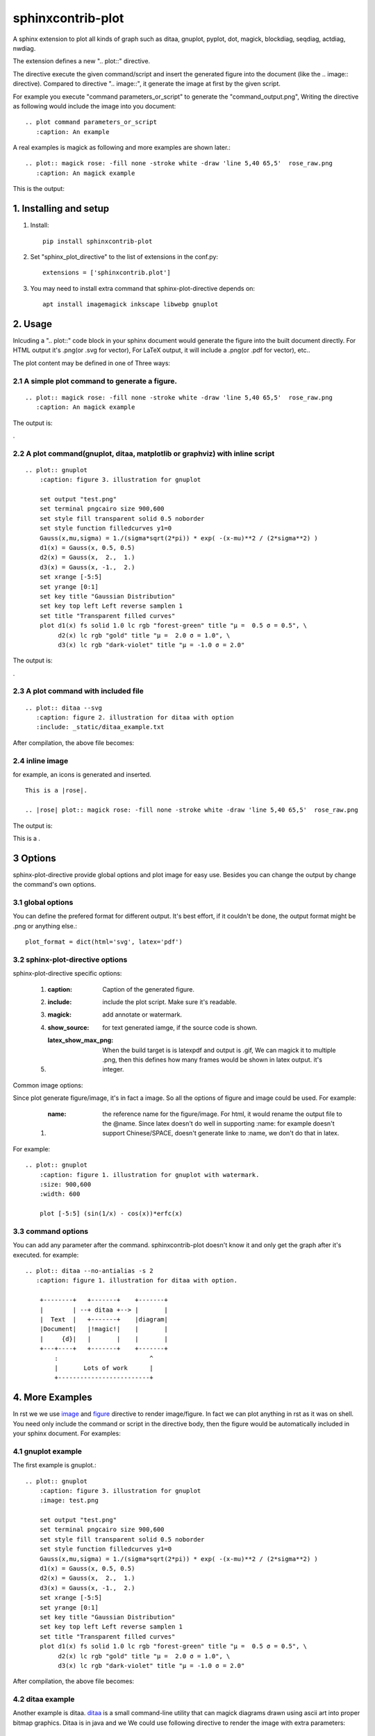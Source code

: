 sphinxcontrib-plot
*********************

A sphinx extension to plot all kinds of graph such as ditaa, gnuplot, pyplot,
dot, magick, blockdiag, seqdiag, actdiag, nwdiag.

.. image:: http://gnuplot.sourceforge.net/demo_5.2/transparent.2.png

The extension defines a new ".. plot::" directive.

The directive execute the given command/script and insert the generated figure
into the document (like the .. image:: directive). Compared to directive 
".. image::", it generate the image at first by the given script.

For example you execute "command parameters_or_script" to generate the
"command_output.png", Writing the directive as following would include the
image into you document::

    .. plot command parameters_or_script
       :caption: An example

A real examples is magick as following and more examples are shown later.::

    .. plot:: magick rose: -fill none -stroke white -draw 'line 5,40 65,5'  rose_raw.png
       :caption: An magick example

This is the output: |imagemagick_example1|

.. .. contents::
..     :depth: 2

1. Installing and setup
=======================

1) Install::

    pip install sphinxcontrib-plot

2) Set "sphinx_plot_directive" to the list of extensions in the conf.py::

    extensions = ['sphinxcontrib.plot']

3) You may need to install extra command that sphinx-plot-directive depends on::

    apt install imagemagick inkscape libwebp gnuplot

2. Usage
============

Inlcuding a ".. plot::" code block in your sphinx document would generate the figure into the built document directly. For HTML output it's .png(or .svg for vector), For LaTeX output, it will include a .png(or .pdf for vector), etc..

The plot content may be defined in one of Three ways:

2.1 A simple plot command to generate a figure.
-------------------------------------------------

::

    .. plot:: magick rose: -fill none -stroke white -draw 'line 5,40 65,5'  rose_raw.png
       :caption: An magick example

The output is:

|imagemagick_example1|.

2.2 A plot command(gnuplot, ditaa, matplotlib or graphviz) with inline script
-------------------------------------------------------------------------------

::

    .. plot:: gnuplot
        :caption: figure 3. illustration for gnuplot

        set output "test.png"
        set terminal pngcairo size 900,600
        set style fill transparent solid 0.5 noborder
        set style function filledcurves y1=0
        Gauss(x,mu,sigma) = 1./(sigma*sqrt(2*pi)) * exp( -(x-mu)**2 / (2*sigma**2) )
        d1(x) = Gauss(x, 0.5, 0.5)
        d2(x) = Gauss(x,  2.,  1.)
        d3(x) = Gauss(x, -1.,  2.)
        set xrange [-5:5]
        set yrange [0:1]
        set key title "Gaussian Distribution"
        set key top left Left reverse samplen 1
        set title "Transparent filled curves"
        plot d1(x) fs solid 1.0 lc rgb "forest-green" title "μ =  0.5 σ = 0.5", \
             d2(x) lc rgb "gold" title "μ =  2.0 σ = 1.0", \
             d3(x) lc rgb "dark-violet" title "μ = -1.0 σ = 2.0"

The output is:

|gnuplot_example|.

2.3 A plot command with included file
---------------------------------------

::

    .. plot:: ditaa --svg
       :caption: figure 2. illustration for ditaa with option
       :include: _static/ditaa_example.txt

After compilation, the above file becomes: |ditaa_example|

2.4 inline image
-----------------

for example, an icons is generated and inserted. ::

    This is a |rose|.

    .. |rose| plot:: magick rose: -fill none -stroke white -draw 'line 5,40 65,5'  rose_raw.png

The output is:

This is a |imagemagick_example1|.

3 Options
===========

sphinx-plot-directive provide global options and plot image for easy use. Besides you can change the output by change the command's own options.

3.1 global options
---------------------------------

You can define the prefered format for different output. It's best effort, if it couldn't be done, the output format might be .png or anything else.::

    plot_format = dict(html='svg', latex='pdf')

3.2 sphinx-plot-directive options
---------------------------------

sphinx-plot-directive specific options:

    #. :caption: Caption of the generated figure.
    #. :include: include the plot script. Make sure it's readable.
    #. :magick: add annotate or watermark.
    #. :show_source: for text generated iamge, if the source code is shown. 
    #. :latex_show_max_png: When the build target is is latexpdf and output is .gif, We can magick it to multiple .png, then this defines how many frames would be shown in latex output. it's integer.

Common image options:

Since plot generate figure/image, it's in fact a image. So all the options of figure and image could be used. For example:

    #. :name: the reference name for the figure/image. For html, it would rename the output file to the @name. Since latex doesn't do well in supporting :name: for example doesn't support Chinese/SPACE, doesn't generate linke to :name, we don't do that in latex.

For example::

    .. plot:: gnuplot
        :caption: figure 1. illustration for gnuplot with watermark.
        :size: 900,600
        :width: 600

        plot [-5:5] (sin(1/x) - cos(x))*erfc(x)

3.3 command options
-------------------

You can add any parameter after the command. sphinxcontrib-plot doesn't know it and only get the graph after it's executed. for example::

    .. plot:: ditaa --no-antialias -s 2
       :caption: figure 1. illustration for ditaa with option.

        +--------+   +-------+    +-------+
        |        | --+ ditaa +--> |       |
        |  Text  |   +-------+    |diagram|
        |Document|   |!magic!|    |       |
        |     {d}|   |       |    |       |
        +---+----+   +-------+    +-------+
            :                         ^
            |       Lots of work      |
            +-------------------------+


4. More Examples
===================

In rst we we use `image`_ and `figure`_ directive to render image/figure. In
fact we can plot anything in rst as it was on shell. You need only include the
command or script in the directive body, then the figure would be automatically
included in your sphinx document. For examples:

4.1 gnuplot example
-------------------

The first example is gnuplot.::

    .. plot:: gnuplot
        :caption: figure 3. illustration for gnuplot
        :image: test.png

        set output "test.png"
        set terminal pngcairo size 900,600
        set style fill transparent solid 0.5 noborder
        set style function filledcurves y1=0
        Gauss(x,mu,sigma) = 1./(sigma*sqrt(2*pi)) * exp( -(x-mu)**2 / (2*sigma**2) )
        d1(x) = Gauss(x, 0.5, 0.5)
        d2(x) = Gauss(x,  2.,  1.)
        d3(x) = Gauss(x, -1.,  2.)
        set xrange [-5:5]
        set yrange [0:1]
        set key title "Gaussian Distribution"
        set key top left Left reverse samplen 1
        set title "Transparent filled curves"
        plot d1(x) fs solid 1.0 lc rgb "forest-green" title "μ =  0.5 σ = 0.5", \
             d2(x) lc rgb "gold" title "μ =  2.0 σ = 1.0", \
             d3(x) lc rgb "dark-violet" title "μ = -1.0 σ = 2.0"

After compilation, the above file becomes: |gnuplot_example|

4.2 ditaa example
-------------------

Another example is ditaa. ditaa_ is a small command-line utility that can
magick diagrams drawn using ascii art into proper bitmap graphics. Ditaa is in
java and we We could use following directive to render the image with extra
parameters::

    .. plot:: ditaa
       :caption: figure 1. illustration for ditaa

        +--------+   +-------+    +-------+
        |        | --+ ditaa +--> |       |
        |  Text  |   +-------+    |diagram|
        |Document|   |!magic!|    |       |
        |     {d}|   |       |    |       |
        +---+----+   +-------+    +-------+
            :                         ^
            |       Lots of work      |
            +-------------------------+

To render the best image, it will add --svg even user didn't add it. The it
will generate a vector image::

    .. plot:: ditaa --svg
       :caption: figure 2. illustration for ditaa with option

          +--------+   +-------+    +-------+
          |        | --+ ditaa +--> |       |
          |  Text  |   +-------+    |diagram|
          |Document|   |!magic!|    |       |
          |     {d}|   |       |    |       |
          +---+----+   +-------+    +-------+
              :                         ^
              |       Lots of work      |
              +-------------------------+

After compilation, the above file becomes: |ditaa_example|

4.3 python(matplotlib) example
---------------------------------

Another example is mulplotlib.plot. ::

    .. plot:: python
        :caption: figure 4. illustration for python

        import numpy as np
        import matplotlib.pyplot as plt

        x = np.linspace(0, 1, 500)
        y = np.sin(4 * np.pi * x) * np.exp(-5 * x)

        fig, ax = plt.subplots()

        ax.fill(x, y, zorder=10)
        ax.grid(True, zorder=5)
        plt.show()

After compilation, we could get the following image: |matplotlib_example|

4.4 graphviz(dot) example
--------------------------

Another example is graphivx(dot), since we want to generate png image, we add
the option in the command, it's dot's own option::

    .. plot:: dot -Tpng
        :caption: illustration for dot

        digraph G {

                subgraph cluster_0 {
                        style=filled;
                        color=lightgrey;
                        node [style=filled,color=white];
                        a0 -> a1 -> a2 -> a3;
                        label = "process #1";
                }

                subgraph cluster_1 {
                        node [style=filled];
                        b0 -> b1 -> b2 -> b3;
                        label = "process #2";
                        color=blue
                }
                start -> a0;
                start -> b0;
                a1 -> b3;
                b2 -> a3;
                a3 -> a0;
                a3 -> end;
                b3 -> end;

                start [shape=Mdiamond];
                end [shape=Msquare];
        }

After compilation, the above file becomes: |graphviz_example|

4.5 imagemagick example
-------------------------

Another example is magick. You can write the command in the commnad line::

    .. plot:: magick rose: -fill none -stroke white -draw 'line 5,40 65,5'  rose_raw.png
    :caption: illustration for magick

This is the output: |imagemagick_example1|

or you can write a magick script as the following::

    .. plot:: magick
        :caption: illustration for magick

        magick -size 140x130 xc:white -stroke black \
            -fill red   -draw "path 'M 60,70 L   60,20   A 50,50 0 0,1 68.7,20.8 Z'" \
            -fill green -draw "path 'M 60,70 L 68.7,20.8 A 50,50 0 0,1 77.1,23.0 Z'" \
            -fill blue  -draw "path 'M 68,65 L 85.1,18.0 A 50,50 0 0,1  118,65   Z'" \
            -fill gold  -draw "path 'M 60,70 L  110,70   A 50,50 0 1,1   60,20   Z'" \
            -fill black -stroke none  -pointsize 10 \
            -draw "text 57,19 '10' text 70,20 '10' text 90,19 '70' text 113,78 '270'" \
            out.png

This is the output: |imagemagick_example2|

4.6 blockdiag, seqdiag, actdiag, nwdiag.
------------------------------------------

demo for blockdiag::

    .. plot:: blockdiag
        :caption: demo for blockdiag
        :name: demo for blockdiag

        blockdiag {
          // Set stacked to nodes.
          stacked [stacked];
          diamond [shape = "diamond", stacked];
          database [shape = "flowchart.database", stacked];

          stacked -> diamond -> database;
        }

This will generate the follong image on your .htm/.pdf document generated from
sphinx: |blockdiag_example|

demo for seqdiag::

    .. plot:: blockdiag
        :caption: demo for seqdiag
        :name: demo for seqdiag

        seqdiag {
          // Set edge metrix.
          edge_length = 300;  // default value is 192
          span_height = 80;  // default value is 40

          // Set fontsize.
          default_fontsize = 16;  // default value is 11

          // Do not show activity line
          activation = none;

          // Numbering edges automaticaly
          autonumber = True;

          // Change note color
          default_note_color = lightblue;

          browser  -> webserver [label = "GET \n/index.html"];
          browser <-- webserver [note = "Apache works!"];
        }

This will generate the follong image on your .htm/.pdf document generated from
sphinx: |seqdiag_example|

demo for actdiag::

    .. plot:: actdiag
        :caption: demo for actdiag

        actdiag {
          write -> convert -> image

          lane user {
             label = "User"
             write [label = "Writing reST"];
             image [label = "Get diagram IMAGE"];
          }
          lane actdiag {
             convert [label = "convert reST to Image"];
          }
        }

This will generate the follong image on your .htm/.pdf document generated from
sphinx: |actdiag_example| 

demo for nwdiag::

    .. plot:: nwdiag
        :caption: demo for actdiag

        nwdiag {
          network dmz {
              address = "210.x.x.x/24"

              web01 [address = "210.x.x.1"];
              web02 [address = "210.x.x.2"];
          }
          network internal {
              address = "172.x.x.x/24";

              web01 [address = "172.x.x.1"];
              web02 [address = "172.x.x.2"];
              db01;
              db02;
          }
        }

This will generate the follong image on your .htm/.pdf document generated from
sphinx: |nwdiag_example| 

4.7 svg
----------------------

We can include the .svg image in our document directly and it will be rended as
a picture in either html or pdf output.::

    .. plot:: svg

        <svg version="1.1"
             baseProfile="full"
             width="300" height="200"
             xmlns="http://www.w3.org/2000/svg">
          <rect width="100%" height="100%" fill="red" />
          <circle cx="150" cy="100" r="80" fill="green" />
          <text x="150" y="125" font-size="60" text-anchor="middle" fill="white">SVG</text>
        </svg>

You can use ":include:" parameter to include a .svg image::

    .. plot:: svg
        :include: _static/test.svg
        :caption: include参数的用法

4.8 use cp to include .webp into the document
------------------------------------------------

We can copy the .dwep picture into the document directly, it would be rended as .webp in html and .png in latexpdf.::

    .. plot:: cp _static/palms.webp out.webp
        :caption: An example to include .webp picture.

4.9 use wget/curl to include web image
------------------------------------------------

We can include webp image into the document directly. It would download it at the first time and copy it to _static/ automaticallly the first time. Next time it would use the cache.::

    .. plot:: wget https://www.gstatic.com/webp/gallery/1.webp
        :caption: An example to wget

This will generate the .webp image on your .html document and it will be converted .png in pdf output automatically: |webp_example|

The above directive do the follwing thing at the first time::

    wget https://www.gstatic.com/webp/gallery/1.webp
    cp 1.webp _static/

And do the following thing the next time::

    cp _static/1.webp .

5. License
==========

MIT

.. _ditaa: http://ditaa.sourceforge.net/
.. _image: http://docutils.sourceforge.net/docs/ref/rst/directives.html#image
.. _figure: http://docutils.sourceforge.net/docs/ref/rst/directives.html#figure


.. |imagemagick_example1| image:: https://legacy.imagemagick.org/Usage/draw/rose_raw.png
.. |imagemagick_example2| image:: https://legacy.imagemagick.org/Usage/draw/piechart.jpg
.. |gnuplot_example| image:: http://gnuplot.sourceforge.net/demo_5.2/transparent.2.png
.. |ditaa_example| image:: http://ditaa.sourceforge.net/images/first.png
.. |matplotlib_example| image:: https://matplotlib.org/2.0.2/_images/fill_demo1.png
.. |graphviz_example| image:: http://www.graphviz.org/Gallery/directed/cluster.png
.. |blockdiag_example| image:: http://blockdiag.com/en/_images/blockdiag-56cb174d92d602f8cc9013006e661c4806e1d5ab.png
.. |seqdiag_example| image:: http://blockdiag.com/en/_images/seqdiag-9d43a794bd1f63fc9418595e4451c5fb9c52ad39.png
.. |actdiag_example| image:: http://blockdiag.com/en/_images/actdiag-27aec367951ef70f7b5badceebbcc0c2bc687752.png
.. |nwdiag_example| image:: http://blockdiag.com/en/_images/nwdiag-be3d31eeeacd641176a6f63703748e33d278419a.png
.. |webp_example| image:: https://www.gstatic.com/webp/gallery/1.webp

6. Changelog
============

| 1.0 Initial upload.
| 1.0.8 Bug fix: When there is no :size: in gnuplot plot, it might crash.
| 1.0.10 Bug fix: fix the issue that magick doesn't work.
| 1.0.13 Support magick script
| 1.0.17 bug fix: magick can has no body.
| 1.0.18 New feature: 1) Support montage command; 2) Support including .gif image into html and pdf. If it's html, play the .gif, or else if it's pdf, magick the .gif to a list of frame.
| 1.0.19 Support lines starting with # in the magick/montage body.
| 1.1.0 Bug fix: It doesn't work for ditaa with magick parameters.
| 1.1.1 Support the following plot command: blockdiag, seqdiag, actdiag, nwdiag.
| 1.1.2 magick command must be in command line or in content with one worad “magick” in command line.
| 1.1.3 Bug fix: make html might cause the following error: AttributeError: 'str' object has no attribute 'extend'
| 1.1.4 Support inline image.
| 1.1.5 When the output is .gif, print the frames in 8 frames in every row by default.
| 1.1.6 When .gif is given width, then increase it in latexpdf output.
| 1.1.7 Support new commands: dwebp and others.
| 1.1.8 Support new command cp to incluce .webp.
| 1.1.9 Support new command wget/curl.

Refenreces
==========

#. gnuplot, http://www.gnuplot.info/
#. ditaa, https://github.com/tmthrgd/ditaa-ditaa
#. Matplotlib, https://matplotlib.org/
#. graphviz, https://graphviz.org/
#. imagemagick, https://imagemagick.org
#. blockdiag, http://blockdiag.com/en/blockdiag/index.html
#. seqdiag , http://blockdiag.com/en/seqdiag/index.html
#. actdiag , http://blockdiag.com/en/nwdiag/actdiag.html
#. nwdiag , http://blockdiag.com/en/nwdiag/index.html

